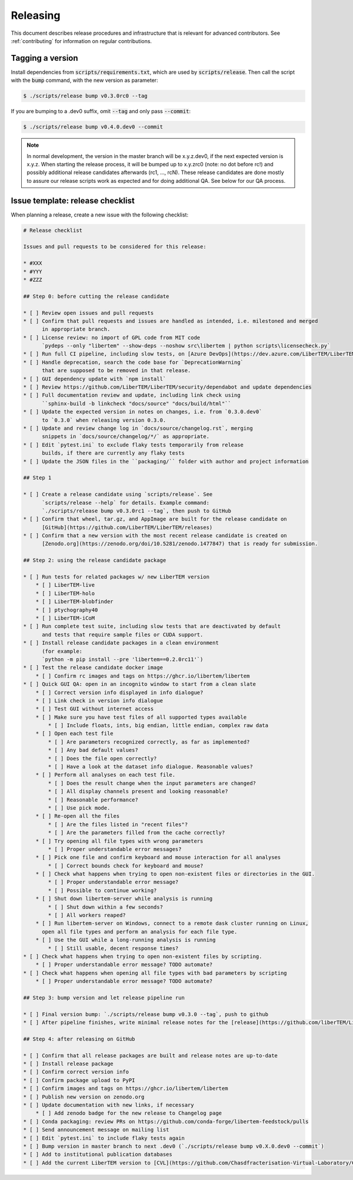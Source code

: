 Releasing
=========

This document describes release procedures and infrastructure that is relevant
for advanced contributors. See :ref:`contributing` for information on regular
contributions.

Tagging a version
-----------------

Install dependencies from :code:`scripts/requirements.txt`,
which are used by :code:`scripts/release`. Then call the script with
the :code:`bump` command, with the new version as parameter:

.. code-block:: shell

    $ ./scripts/release bump v0.3.0rc0 --tag

If you are bumping to a .dev0 suffix, omit :code:`--tag` and only pass :code:`--commit`:

.. code-block:: shell

    $ ./scripts/release bump v0.4.0.dev0 --commit

.. note::
   In normal development, the version in the master branch will be x.y.z.dev0,
   if the next expected version is x.y.z. When starting the release process, it
   will be bumped up to x.y.zrc0 (note: no dot before rc!) and possibly
   additional release candidates afterwards (rc1, ..., rcN). These release candidates
   are done mostly to assure our release scripts work as expected and for doing
   additional QA. See below for our QA process.

Issue template: release checklist
---------------------------------

When planning a release, create a new issue with the following checklist:

.. code-block:: text

    # Release checklist

    Issues and pull requests to be considered for this release:
    
    * #XXX
    * #YYY
    * #ZZZ

    ## Step 0: before cutting the release candidate

    * [ ] Review open issues and pull requests
    * [ ] Confirm that pull requests and issues are handled as intended, i.e. milestoned and merged
          in appropriate branch.
    * [ ] License review: no import of GPL code from MIT code
          `pydeps --only "libertem" --show-deps --noshow src\libertem | python scripts\licensecheck.py`
    * [ ] Run full CI pipeline, including slow tests, on [Azure DevOps](https://dev.azure.com/LiberTEM/LiberTEM/_build?definitionId=3) and run the [Thorough workflow](https://github.com/LiberTEM/LiberTEM/actions/workflows/thorough.yml) on GitHub Actions
    * [ ] Handle deprecation, search the code base for `DeprecationWarning`
          that are supposed to be removed in that release.
    * [ ] GUI dependency update with `npm install`
    * [ ] Review https://github.com/LiberTEM/LiberTEM/security/dependabot and update dependencies
    * [ ] Full documentation review and update, including link check using
          ``sphinx-build -b linkcheck "docs/source" "docs/build/html"``
    * [ ] Update the expected version in notes on changes, i.e. from `0.3.0.dev0`
          to `0.3.0` when releasing version 0.3.0.
    * [ ] Update and review change log in `docs/source/changelog.rst`, merging
          snippets in `docs/source/changelog/*/` as appropriate.
    * [ ] Edit `pytest.ini` to exclude flaky tests temporarily from release
          builds, if there are currently any flaky tests
    * [ ] Update the JSON files in the ``packaging/`` folder with author and project information

    ## Step 1

    * [ ] Create a release candidate using `scripts/release`. See
          `scripts/release --help` for details. Example command:
          `./scripts/release bump v0.3.0rc1 --tag`, then push to GitHub
    * [ ] Confirm that wheel, tar.gz, and AppImage are built for the release candidate on
          [GitHub](https://github.com/LiberTEM/LiberTEM/releases)
    * [ ] Confirm that a new version with the most recent release candidate is created on
          [Zenodo.org](https://zenodo.org/doi/10.5281/zenodo.1477847) that is ready for submission.

    ## Step 2: using the release candidate package

    * [ ] Run tests for related packages w/ new LiberTEM version
        * [ ] LiberTEM-live
        * [ ] LiberTEM-holo
        * [ ] LiberTEM-blobfinder
        * [ ] ptychography40
        * [ ] LiberTEM-iCoM
    * [ ] Run complete test suite, including slow tests that are deactivated by default
          and tests that require sample files or CUDA support.
    * [ ] Install release candidate packages in a clean environment
          (for example:
          `python -m pip install --pre 'libertem==0.2.0rc11'`)
    * [ ] Test the release candidate docker image
        * [ ] Confirm rc images and tags on https://ghcr.io/libertem/libertem
    * [ ] Quick GUI QA: open in an incognito window to start from a clean slate
        * [ ] Correct version info displayed in info dialogue?
        * [ ] Link check in version info dialogue
        * [ ] Test GUI without internet access
        * [ ] Make sure you have test files of all supported types available
            * [ ] Include floats, ints, big endian, little endian, complex raw data
        * [ ] Open each test file
            * [ ] Are parameters recognized correctly, as far as implemented?
            * [ ] Any bad default values?
            * [ ] Does the file open correctly?
            * [ ] Have a look at the dataset info dialogue. Reasonable values?
        * [ ] Perform all analyses on each test file.
            * [ ] Does the result change when the input parameters are changed?
            * [ ] All display channels present and looking reasonable?
            * [ ] Reasonable performance?
            * [ ] Use pick mode.
        * [ ] Re-open all the files
            * [ ] Are the files listed in "recent files"?
            * [ ] Are the parameters filled from the cache correctly?
        * [ ] Try opening all file types with wrong parameters
            * [ ] Proper understandable error messages?
        * [ ] Pick one file and confirm keyboard and mouse interaction for all analyses
            * [ ] Correct bounds check for keyboard and mouse?
        * [ ] Check what happens when trying to open non-existent files or directories in the GUI.
            * [ ] Proper understandable error message?
            * [ ] Possible to continue working?
        * [ ] Shut down libertem-server while analysis is running
            * [ ] Shut down within a few seconds?
            * [ ] All workers reaped?
        * [ ] Run libertem-server on Windows, connect to a remote dask cluster running on Linux,
          open all file types and perform an analysis for each file type.
        * [ ] Use the GUI while a long-running analysis is running
            * [ ] Still usable, decent response times?
    * [ ] Check what happens when trying to open non-existent files by scripting.
        * [ ] Proper understandable error message? TODO automate?
    * [ ] Check what happens when opening all file types with bad parameters by scripting
        * [ ] Proper understandable error message? TODO automate?

    ## Step 3: bump version and let release pipeline run

    * [ ] Final version bump: `./scripts/release bump v0.3.0 --tag`, push to github
    * [ ] After pipeline finishes, write minimal release notes for the [release](https://github.com/liberTEM/LiberTEM/releases) and publish the GitHub release

    ## Step 4: after releasing on GitHub

    * [ ] Confirm that all release packages are built and release notes are up-to-date
    * [ ] Install release package
    * [ ] Confirm correct version info
    * [ ] Confirm package upload to PyPI
    * [ ] Confirm images and tags on https://ghcr.io/libertem/libertem
    * [ ] Publish new version on zenodo.org
    * [ ] Update documentation with new links, if necessary
        * [ ] Add zenodo badge for the new release to Changelog page
    * [ ] Conda packaging: review PRs on https://github.com/conda-forge/libertem-feedstock/pulls
    * [ ] Send announcement message on mailing list
    * [ ] Edit `pytest.ini` to include flaky tests again
    * [ ] Bump version in master branch to next .dev0 (`./scripts/release bump v0.X.0.dev0 --commit`)
    * [ ] Add to institutional publication databases
    * [ ] Add the current LiberTEM version to [CVL](https://github.com/Chasdfracterisation-Virtual-Laboratory/CharacterisationVL-Software>) - add both the singularity and the .desktop file!
